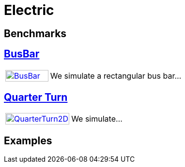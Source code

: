 = Electric

== Benchmarks
== xref:rect/readme.adoc[BusBar]

[cols="1,3"]
|===
| xref:rect/readme.adoc[image:rect/BusBar.png[BusBar,100%]] | We simulate a rectangular bus bar...
|===

== xref:quarterturn/readme.adoc[Quarter Turn]

[cols="1,3"]
|===
| xref:quarterturn/readme.adoc[image:quarterturn/quarterturn2d.png[QuarterTurn2D,100%]] | We simulate...
|===

== Examples

